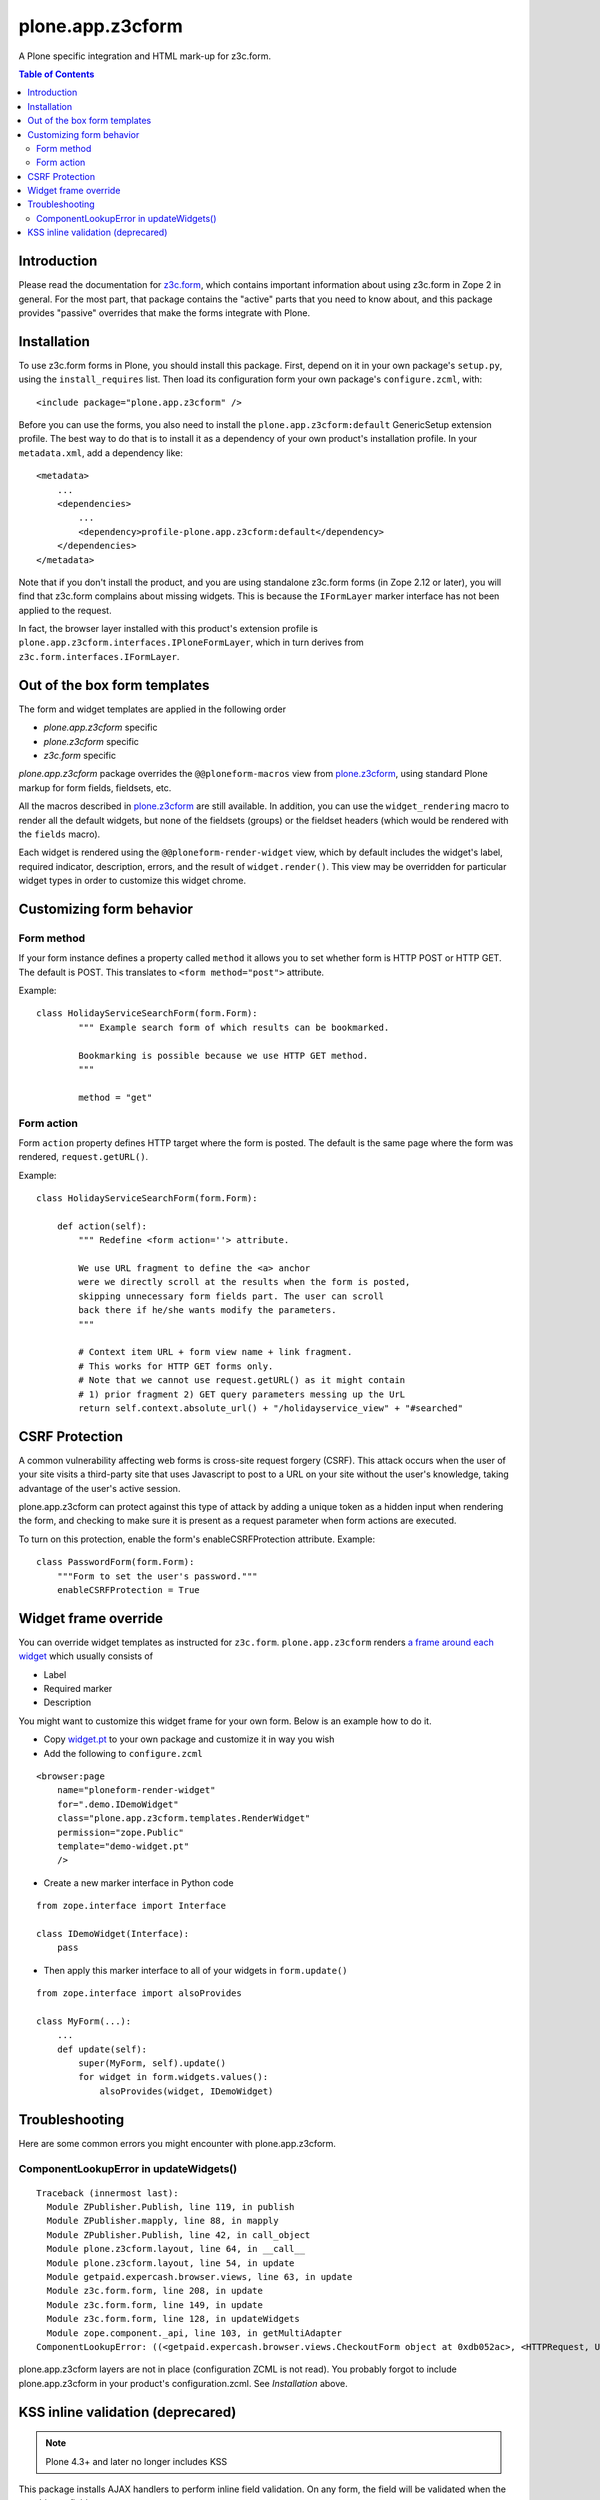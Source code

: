 =================
plone.app.z3cform
=================

A Plone specific integration and HTML mark-up for z3c.form.

.. contents:: Table of Contents

Introduction
==============

Please read the documentation for `z3c.form`_, which contains important
information about using z3c.form in Zope 2 in general. For the most part,
that package contains the "active" parts that you need to know about, and
this package provides "passive" overrides that make the forms integrate with
Plone.

Installation
============

To use z3c.form forms in Plone, you should install this package. First,
depend on it in your own package's ``setup.py``, using the
``install_requires`` list. Then load its configuration form your own package's
``configure.zcml``, with::

    <include package="plone.app.z3cform" />

Before you can use the forms, you also need to install the
``plone.app.z3cform:default`` GenericSetup extension profile. The best way
to do that is to install it as a dependency of your own product's installation
profile. In your ``metadata.xml``, add a dependency like::

    <metadata>
        ...
        <dependencies>
            ...
            <dependency>profile-plone.app.z3cform:default</dependency>
        </dependencies>
    </metadata>

Note that if you don't install the product, and you are using standalone
z3c.form forms (in Zope 2.12 or later), you will find that z3c.form complains
about missing widgets. This is because the ``IFormLayer`` marker interface
has not been applied to the request.

In fact, the browser layer installed with this product's extension profile is
``plone.app.z3cform.interfaces.IPloneFormLayer``, which in turn derives from
``z3c.form.interfaces.IFormLayer``.

Out of the box form templates
==================================

The form and widget templates are applied in the following order

* *plone.app.z3cform* specific

* *plone.z3cform* specific

* *z3c.form* specific

*plone.app.z3cform* package overrides the ``@@ploneform-macros`` view from `plone.z3cform`_,
using standard Plone markup for form fields, fieldsets, etc.

All the macros described in `plone.z3cform`_ are still available. In addition,
you can use the ``widget_rendering`` macro to render all the default widgets,
but none of the fieldsets (groups) or the fieldset headers (which would be
rendered with the ``fields`` macro).

Each widget is rendered using the ``@@ploneform-render-widget`` view, which by
default includes the widget's label, required indicator, description, errors,
and the result of ``widget.render()``.  This view may be overridden for
particular widget types in order to customize this widget chrome.

Customizing form behavior
============================

Form method
-------------

If your form instance defines a property called ``method`` it allows
you to set whether form is HTTP POST or HTTP GET. The default is POST.
This translates to ``<form method="post">`` attribute.

Example::

    class HolidayServiceSearchForm(form.Form):
            """ Example search form of which results can be bookmarked.

            Bookmarking is possible because we use HTTP GET method.
            """

            method = "get"

Form action
------------

Form ``action`` property defines HTTP target where the form is posted. The default is
the same page where the form was rendered, ``request.getURL()``.

Example::

        class HolidayServiceSearchForm(form.Form):

            def action(self):
                """ Redefine <form action=''> attribute.

                We use URL fragment to define the <a> anchor
                were we directly scroll at the results when the form is posted,
                skipping unnecessary form fields part. The user can scroll
                back there if he/she wants modify the parameters.
                """

                # Context item URL + form view name + link fragment.
                # This works for HTTP GET forms only.
                # Note that we cannot use request.getURL() as it might contain
                # 1) prior fragment 2) GET query parameters messing up the UrL
                return self.context.absolute_url() + "/holidayservice_view" + "#searched"


CSRF Protection
===============

A common vulnerability affecting web forms is cross-site request forgery (CSRF).
This attack occurs when the user of your site visits a third-party site that
uses Javascript to post to a URL on your site without the user's knowledge,
taking advantage of the user's active session.



plone.app.z3cform can protect against this type of attack by adding a unique
token as a hidden input when rendering the form, and checking to make sure it
is present as a request parameter when form actions are executed.

To turn on this protection, enable the form's enableCSRFProtection attribute.
Example::

    class PasswordForm(form.Form):
        """Form to set the user's password."""
        enableCSRFProtection = True

Widget frame override
=============================

You can override widget templates as instructed for ``z3c.form``.
``plone.app.z3cform`` renders `a frame around each widget <https://github.com/plone/plone.app.z3cform/blob/master/plone/app/z3cform/templates/widget.pt>`_
which usually consists of

* Label

* Required marker

* Description

You might want to customize this widget frame for your own form.
Below is an example how to do it.

* Copy `widget.pt <https://github.com/plone/plone.app.z3cform/blob/master/plone/app/z3cform/templates/widget.pt>`_ to your own package and customize it in way you wish

* Add the following to ``configure.zcml``

::

    <browser:page
        name="ploneform-render-widget"
        for=".demo.IDemoWidget"
        class="plone.app.z3cform.templates.RenderWidget"
        permission="zope.Public"
        template="demo-widget.pt"
        />

* Create a new marker interface in Python code

::

    from zope.interface import Interface

    class IDemoWidget(Interface):
        pass

* Then apply this marker interface to all of your widgets in ``form.update()``

::

    from zope.interface import alsoProvides

    class MyForm(...):
        ...
        def update(self):
            super(MyForm, self).update()
            for widget in form.widgets.values():
                alsoProvides(widget, IDemoWidget)

Troubleshooting
================

Here are some common errors you might encounter with plone.app.z3cform.

ComponentLookupError in updateWidgets()
----------------------------------------

::

        Traceback (innermost last):
          Module ZPublisher.Publish, line 119, in publish
          Module ZPublisher.mapply, line 88, in mapply
          Module ZPublisher.Publish, line 42, in call_object
          Module plone.z3cform.layout, line 64, in __call__
          Module plone.z3cform.layout, line 54, in update
          Module getpaid.expercash.browser.views, line 63, in update
          Module z3c.form.form, line 208, in update
          Module z3c.form.form, line 149, in update
          Module z3c.form.form, line 128, in updateWidgets
          Module zope.component._api, line 103, in getMultiAdapter
        ComponentLookupError: ((<getpaid.expercash.browser.views.CheckoutForm object at 0xdb052ac>, <HTTPRequest, URL=http://localhost:8080/test/@@getpaid-checkout-wizard>, <PloneSite at /test>), <InterfaceClass z3c.form.interfaces.IWidgets>, u'')

plone.app.z3cform layers are not in place (configuration ZCML is not read). You probably forgot to include plone.app.z3cform in your
product's configuration.zcml. See *Installation* above.


KSS inline validation (deprecared)
====================================

.. note ::

    Plone 4.3+ and later no longer includes KSS

This package installs AJAX handlers to perform inline field validation. On any
form, the field will be validated when the user blurs a field.

This relies on the KSS framework, and is only installed if ``plone.app.kss``
is available. If you are using a custom form, note that you must define the
following "kassattr" variables:

* ``formname``, the name of the form view, defined on the ``<form />``
  element.
* ``fieldname``, the name of the current field (same as the widget name),
  defined on an element wrapping the field.
* ``fieldset``, defined for non-default fieldsets on the ``<fieldset />``
  element.

This also assumes the standard Plone form markup is used. See
``templaes/macros.pt`` for details.

.. _z3c.form: http://pypi.python.org/pypi/z3c.form
.. _Plone: http://plone.org
.. _plone.z3cform: http://pypi.python.org/pypi/plone.z3cform
